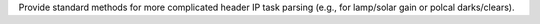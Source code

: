 Provide standard methods for more complicated header IP task parsing (e.g., for lamp/solar gain or polcal darks/clears).

